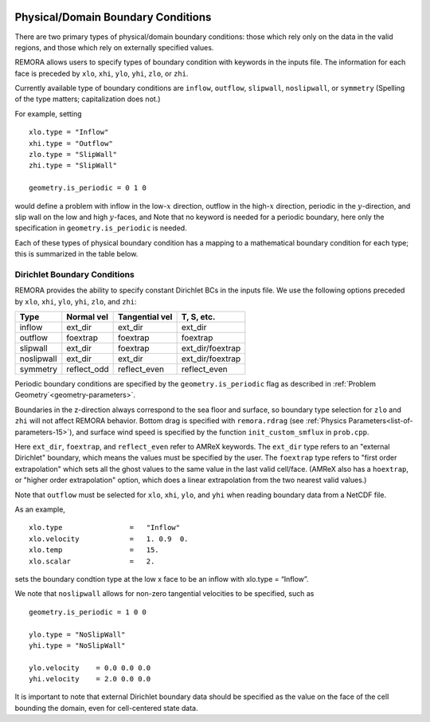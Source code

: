 
 .. role:: cpp(code)
    :language: c++

.. _sec:domainBCs:

Physical/Domain Boundary Conditions
===================================

There are two primary types of physical/domain boundary conditions: those which rely only on the
data in the valid regions, and those which rely on externally specified values.

REMORA allows users to specify types of boundary condition with keywords in the inputs file.
The information for each face is preceded by
``xlo``, ``xhi``, ``ylo``, ``yhi``, ``zlo``, or ``zhi``.

Currently available type of boundary conditions are
``inflow``, ``outflow``, ``slipwall``, ``noslipwall``, or ``symmetry``
(Spelling of the type matters; capitalization does not.)

For example, setting

::

    xlo.type = "Inflow"
    xhi.type = "Outflow"
    zlo.type = "SlipWall"
    zhi.type = "SlipWall"

    geometry.is_periodic = 0 1 0

would define a problem with inflow in the low-\ :math:`x` direction,
outflow in the high-\ :math:`x` direction, periodic in the :math:`y`-direction,
and slip wall on the low and high :math:`y`-faces, and
Note that no keyword is needed for a periodic boundary, here only the
specification in ``geometry.is_periodic`` is needed.

Each of these types of physical boundary condition has a mapping to a mathematical boundary condition
for each type; this is summarized in the table below.

.. _sec:dirichlet:

Dirichlet Boundary Conditions
~~~~~~~~~~~~~~~~~~~~~~~~~~~~~

REMORA provides the ability to specify constant Dirichlet BCs in the inputs file. We use the following options
preceded by
``xlo``, ``xhi``, ``ylo``, ``yhi``, ``zlo``, and ``zhi``:

+------------+--------------+----------------+------------------+
| Type       | Normal vel   | Tangential vel | T, S, etc.       |
+============+==============+================+==================+
| inflow     | ext_dir      | ext_dir        | ext_dir          |
+------------+--------------+----------------+------------------+
| outflow    | foextrap     | foextrap       | foextrap         |
+------------+--------------+----------------+------------------+
| slipwall   | ext_dir      | foextrap       | ext_dir/foextrap |
+------------+--------------+----------------+------------------+
| noslipwall | ext_dir      | ext_dir        | ext_dir/foextrap |
+------------+--------------+----------------+------------------+
| symmetry   | reflect_odd  | reflect_even   | reflect_even     |
+------------+--------------+----------------+------------------+

Periodic boundary conditions are specified by the ``geometry.is_periodic`` flag as described in :ref:`Problem Geometry`<geometry-parameters>`.

Boundaries in the z-direction always correspond to the sea floor and surface, so boundary type selection for ``zlo`` and ``zhi``  will not
affect REMORA behavior. Bottom drag is specified with ``remora.rdrag`` (see :ref:`Physics Parameters<list-of-parameters-15>`), and surface wind speed is specified by the function ``init_custom_smflux`` in ``prob.cpp``.

Here ``ext_dir``, ``foextrap``, and ``reflect_even`` refer to AMReX keywords.   The ``ext_dir`` type
refers to an "external Dirichlet" boundary, which means the values must be specified by the user.
The ``foextrap`` type refers to "first order extrapolation" which sets all the ghost values to the
same value in the last valid cell/face.  (AMReX also has a ``hoextrap``, or "higher order extrapolation"
option, which does a linear extrapolation from the two nearest valid values.)

Note that ``outflow`` must be selected for ``xlo``, ``xhi``, ``ylo``, and ``yhi`` when reading boundary data
from a NetCDF file.

As an example,

::

    xlo.type                =   "Inflow"
    xlo.velocity            =   1. 0.9  0.
    xlo.temp                =   15.
    xlo.scalar              =   2.

sets the boundary condtion type at the low x face to be an inflow with xlo.type = “Inflow”.

We note that ``noslipwall`` allows for non-zero tangential velocities to be specified, such as

::

    geometry.is_periodic = 1 0 0

    ylo.type = "NoSlipWall"
    yhi.type = "NoSlipWall"

    ylo.velocity    = 0.0 0.0 0.0
    yhi.velocity    = 2.0 0.0 0.0


It is important to note that external Dirichlet boundary data should be specified
as the value on the face of the cell bounding the domain, even for cell-centered
state data.

